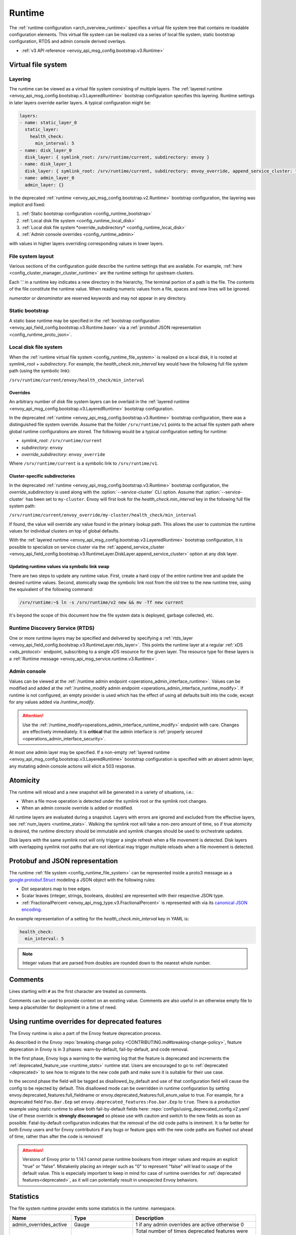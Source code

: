 .. _config_runtime:

Runtime
=======

The :ref:`runtime configuration <arch_overview_runtime>` specifies a virtual file system tree that
contains re-loadable configuration elements. This virtual file system can be realized via a series
of local file system, static bootstrap configuration, RTDS and admin console derived overlays.

* :ref:`v3 API reference <envoy_api_msg_config.bootstrap.v3.Runtime>`

.. _config_virtual_filesystem:

Virtual file system
-------------------

.. _config_runtime_layering:

Layering
++++++++

The runtime can be viewed as a virtual file system consisting of multiple layers. The :ref:`layered
runtime <envoy_api_msg_config.bootstrap.v3.LayeredRuntime>` bootstrap configuration specifies this
layering. Runtime settings in later layers override earlier layers. A typical configuration might
be:

.. code-block:: yaml

  layers:
  - name: static_layer_0
    static_layer:
      health_check:
        min_interval: 5
  - name: disk_layer_0
    disk_layer: { symlink_root: /srv/runtime/current, subdirectory: envoy }
  - name: disk_layer_1
    disk_layer: { symlink_root: /srv/runtime/current, subdirectory: envoy_override, append_service_cluster: true }
  - name: admin_layer_0
    admin_layer: {}

In the deprecated :ref:`runtime <envoy_api_msg_config.bootstrap.v2.Runtime>` bootstrap
configuration, the layering was implicit and fixed:

1. :ref:`Static bootstrap configuration <config_runtime_bootstrap>`
2. :ref:`Local disk file system <config_runtime_local_disk>`
3. :ref:`Local disk file system *override_subdirectory* <config_runtime_local_disk>`
4. :ref:`Admin console overrides <config_runtime_admin>`

with values in higher layers overriding corresponding values in lower layers.

.. _config_runtime_file_system:

File system layout
++++++++++++++++++

Various sections of the configuration guide describe the runtime settings that are available.
For example, :ref:`here <config_cluster_manager_cluster_runtime>` are the runtime settings for
upstream clusters.

Each '.' in a runtime key indicates a new directory in the hierarchy,
The terminal portion of a path is the file. The contents of the file constitute the runtime value.
When reading numeric values from a file, spaces and new lines will be ignored.

*numerator* or *denominator* are reserved keywords and may not appear in any directory.

.. _config_runtime_bootstrap:

Static bootstrap
++++++++++++++++

A static base runtime may be specified in the :ref:`bootstrap configuration
<envoy_api_field_config.bootstrap.v3.Runtime.base>` via a :ref:`protobuf JSON representation
<config_runtime_proto_json>`.

.. _config_runtime_local_disk:

Local disk file system
++++++++++++++++++++++

When the :ref:`runtime virtual file system <config_runtime_file_system>` is realized on a local
disk, it is rooted at *symlink_root* +
*subdirectory*. For example, the *health_check.min_interval* key would have the following full
file system path (using the symbolic link):

``/srv/runtime/current/envoy/health_check/min_interval``

.. _config_runtime_local_disk_overrides:

Overrides
~~~~~~~~~

An arbitrary number of disk file system layers can be overlaid in the :ref:`layered
runtime <envoy_api_msg_config.bootstrap.v3.LayeredRuntime>` bootstrap configuration.

In the deprecated :ref:`runtime <envoy_api_msg_config.bootstrap.v3.Runtime>` bootstrap configuration,
there was a distinguished file system override. Assume that the folder ``/srv/runtime/v1`` points to
the actual file system path where global runtime configurations are stored. The following would be a
typical configuration setting for runtime:

* *symlink_root*: ``/srv/runtime/current``
* *subdirectory*: ``envoy``
* *override_subdirectory*: ``envoy_override``

Where ``/srv/runtime/current`` is a symbolic link to ``/srv/runtime/v1``.

.. _config_runtime_local_disk_service_cluster_subdirs:

Cluster-specific subdirectories
~~~~~~~~~~~~~~~~~~~~~~~~~~~~~~~

In the deprecated :ref:`runtime <envoy_api_msg_config.bootstrap.v3.Runtime>` bootstrap configuration,
the *override_subdirectory* is used along with the :option:`--service-cluster` CLI option. Assume
that :option:`--service-cluster` has been set to ``my-cluster``. Envoy will first look for the
*health_check.min_interval* key in the following full file system path:

``/srv/runtime/current/envoy_override/my-cluster/health_check/min_interval``

If found, the value will override any value found in the primary lookup path. This allows the user
to customize the runtime values for individual clusters on top of global defaults.

With the :ref:`layered runtime <envoy_api_msg_config.bootstrap.v3.LayeredRuntime>` bootstrap
configuration, it is possible to specialize on service cluster via the :ref:`append_service_cluster
<envoy_api_field_config.bootstrap.v3.RuntimeLayer.DiskLayer.append_service_cluster>` option at any
disk layer.

.. _config_runtime_symbolic_link_swap:

Updating runtime values via symbolic link swap
~~~~~~~~~~~~~~~~~~~~~~~~~~~~~~~~~~~~~~~~~~~~~~

There are two steps to update any runtime value. First, create a hard copy of the entire runtime
tree and update the desired runtime values. Second, atomically swap the symbolic link root from the
old tree to the new runtime tree, using the equivalent of the following command:

.. code-block:: console

  /srv/runtime:~$ ln -s /srv/runtime/v2 new && mv -Tf new current

It's beyond the scope of this document how the file system data is deployed, garbage collected, etc.

.. _config_runtime_rtds:

Runtime Discovery Service (RTDS)
++++++++++++++++++++++++++++++++

One or more runtime layers may be specified and delivered by specifying a :ref:`rtds_layer
<envoy_api_field_config.bootstrap.v3.RuntimeLayer.rtds_layer>`. This points the runtime layer at a
regular :ref:`xDS <xds_protocol>` endpoint, subscribing to a single xDS resource for the given
layer. The resource type for these layers is a :ref:`Runtime message
<envoy_api_msg_service.runtime.v3.Runtime>`.

.. _config_runtime_admin:

Admin console
+++++++++++++

Values can be viewed at the
:ref:`/runtime admin endpoint <operations_admin_interface_runtime>`. Values can be modified and
added at the :ref:`/runtime_modify admin endpoint <operations_admin_interface_runtime_modify>`. If
runtime is not configured, an empty provider is used which has the effect of using all defaults
built into the code, except for any values added via `/runtime_modify`.

.. attention::

  Use the :ref:`/runtime_modify<operations_admin_interface_runtime_modify>` endpoint with care.
  Changes are effectively immediately. It is **critical** that the admin interface is :ref:`properly
  secured <operations_admin_interface_security>`.

At most one admin layer may be specified. If a non-empty :ref:`layered runtime
<envoy_api_msg_config.bootstrap.v3.LayeredRuntime>` bootstrap configuration is specified with an
absent admin layer, any mutating admin console actions will elicit a 503 response.

.. _config_runtime_atomicity:

Atomicity
---------

The runtime will reload and a new snapshot will be generated in a variety of situations, i.e.:

* When a file move operation is detected under the symlink root or the symlink root changes.
* When an admin console override is added or modified.

All runtime layers are evaluated during a snapshot. Layers with errors are ignored and excluded from
the effective layers, see :ref:`num_layers <runtime_stats>`. Walking the symlink root will take a
non-zero amount of time, so if true atomicity is desired, the runtime directory should be immutable
and symlink changes should be used to orchestrate updates.

Disk layers with the same symlink root will only trigger a single refresh when a file movement is
detected. Disk layers with overlapping symlink root paths that are not identical may trigger
multiple reloads when a file movement is detected.

.. _config_runtime_proto_json:

Protobuf and JSON representation
--------------------------------

The runtime :ref:`file system <config_runtime_file_system>` can be represented inside a proto3
message as a `google.protobuf.Struct
<https://developers.google.com/protocol-buffers/docs/reference/google.protobuf#google.protobuf.Struct>`_
modeling a JSON object with the following rules:

* Dot separators map to tree edges.
* Scalar leaves (integer, strings, booleans, doubles) are represented with their respective JSON type.
* :ref:`FractionalPercent <envoy_api_msg_type.v3.FractionalPercent>` is represented with via its
  `canonical JSON encoding <https://developers.google.com/protocol-buffers/docs/proto3#json>`_.

An example representation of a setting for the *health_check.min_interval* key in YAML is:

.. code-block:: yaml

  health_check:
    min_interval: 5

.. note::

  Integer values that are parsed from doubles are rounded down to the nearest whole number.

.. _config_runtime_comments:

Comments
--------

Lines starting with ``#`` as the first character are treated as comments.

Comments can be used to provide context on an existing value. Comments are also useful in an
otherwise empty file to keep a placeholder for deployment in a time of need.

.. _config_runtime_deprecation:

Using runtime overrides for deprecated features
-----------------------------------------------

The Envoy runtime is also a part of the Envoy feature deprecation process.

As described in the Envoy :repo:`breaking change policy <CONTRIBUTING.md#breaking-change-policy>`,
feature deprecation in Envoy is in 3 phases: warn-by-default, fail-by-default, and code removal.

In the first phase, Envoy logs a warning to the warning log that the feature is deprecated and
increments the :ref:`deprecated_feature_use <runtime_stats>` runtime stat.
Users are encouraged to go to :ref:`deprecated <deprecated>` to see how to
migrate to the new code path and make sure it is suitable for their use case.

In the second phase the field will be tagged as disallowed_by_default
and use of that configuration field will cause the config to be rejected by default.
This disallowed mode can be overridden in runtime configuration by setting
envoy.deprecated_features:full_fieldname or envoy.deprecated_features:full_enum_value
to true. For example, for a deprecated field
``Foo.Bar.Eep`` set ``envoy.deprecated_features:Foo.bar.Eep`` to
``true``. There is a production example using static runtime to allow both fail-by-default fields here:
:repo:`configs/using_deprecated_config.v2.yaml`
Use of these override is **strongly discouraged** so please use with caution and switch to the new fields
as soon as possible. Fatal-by-default configuration indicates that the removal of the old code paths is
imminent. It is far better for both Envoy users and for Envoy contributors if any bugs or feature gaps
with the new code paths are flushed out ahead of time, rather than after the code is removed!

.. _runtime_stats:

.. attention::

   Versions of Envoy prior to 1.14.1 cannot parse runtime booleans from integer values and require
   an explicit "true" or "false". Mistakenly placing an integer such as "0" to represent "false"
   will lead to usage of the default value. This is especially important to keep in mind for case of
   runtime overrides for :ref:`deprecated features<deprecated>`, as it will can potentially result
   in unexpected Envoy behaviors.

Statistics
----------

The file system runtime provider emits some statistics in the *runtime.* namespace.

.. csv-table::
  :header: Name, Type, Description
  :widths: 1, 1, 2

  admin_overrides_active, Gauge, 1 if any admin overrides are active otherwise 0
  deprecated_feature_use, Counter, Total number of times deprecated features were used. Detailed information about the feature used will be logged to warning logs in the form "Using deprecated option 'X' from file Y".
  load_error, Counter, Total number of load attempts that resulted in an error in any layer
  load_success, Counter, Total number of load attempts that were successful at all layers
  num_keys, Gauge, Number of keys currently loaded
  num_layers, Gauge, Number of layers currently active (without loading errors)
  override_dir_exists, Counter, Total number of loads that did use an override directory
  override_dir_not_exists, Counter, Total number of loads that did not use an override directory
